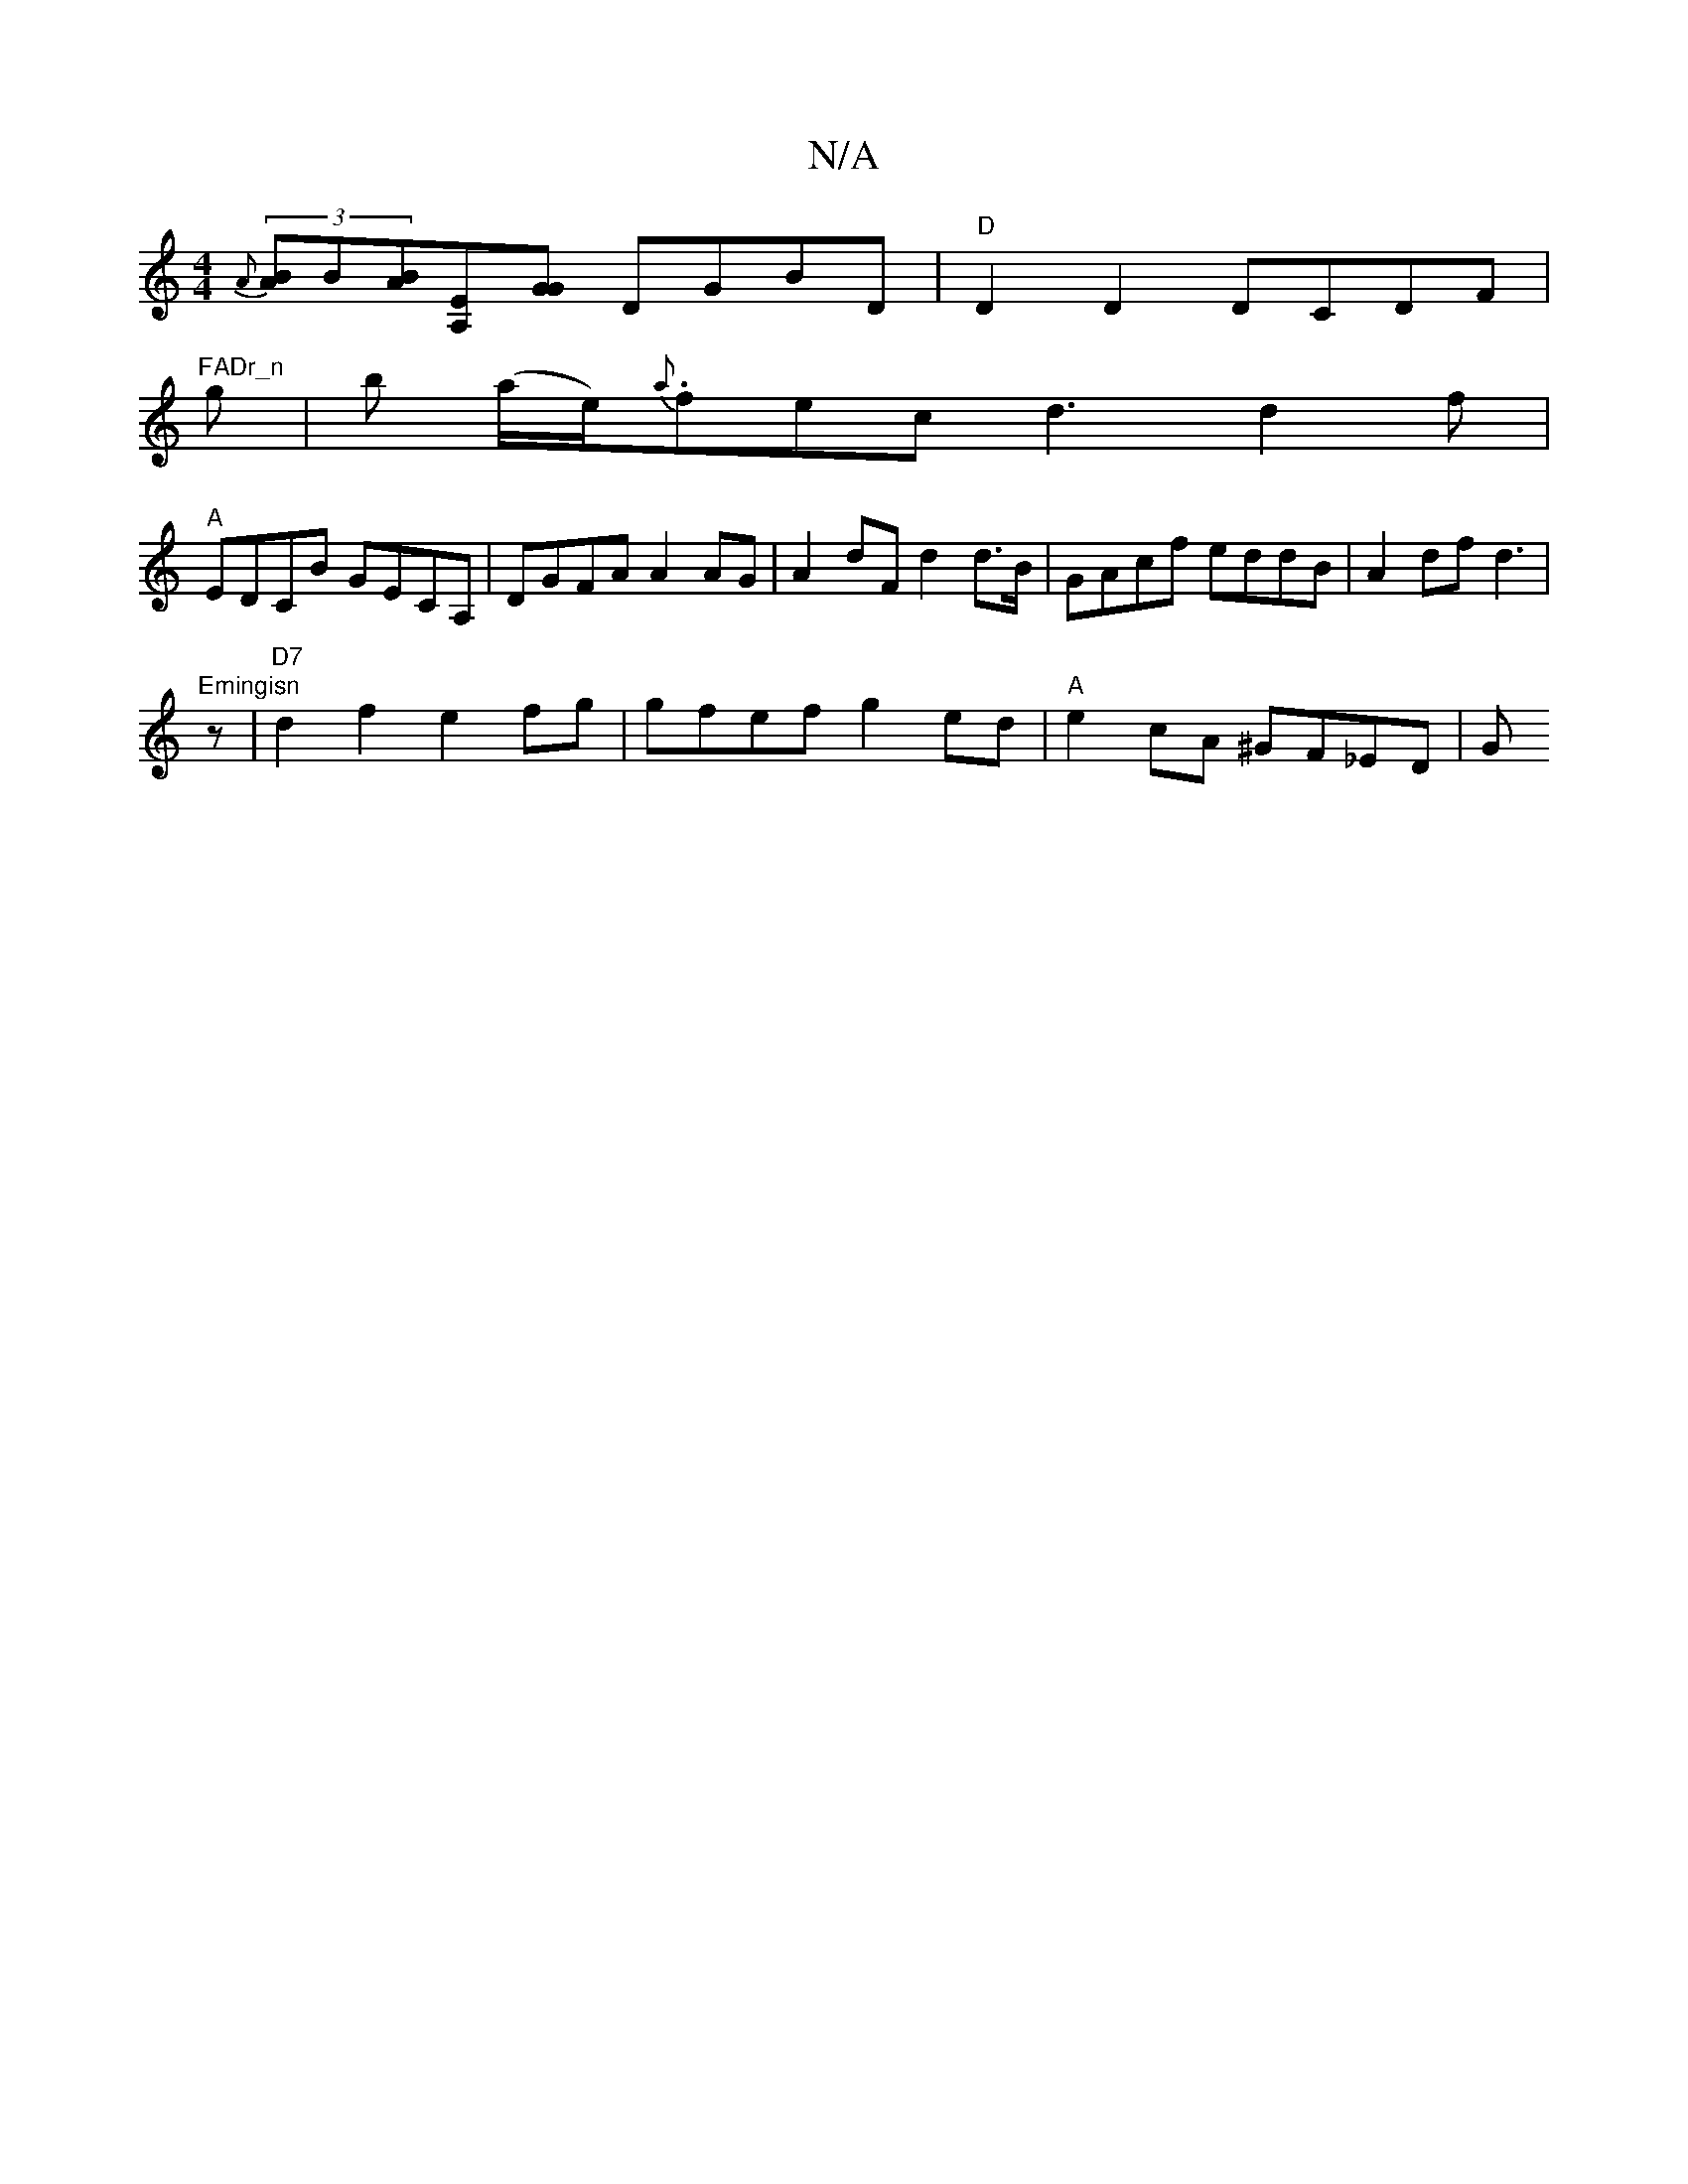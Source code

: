 X:1
T:N/A
M:4/4
R:N/A
K:Cmajor
(3{A}[AB]B[BA][A,E][GG] DGBD |"D" D2 D2 DCDF | "FADr_n
g |!B!bt (a/e/).{a}fec d3 d2f|
"A" EDCB GECA,|DGFA A2AG|A2dF d2d>B|GAcf eddB|A2df d3 |"Emingisn
z | "D7" d2 f2 e2 fg|gfwef g2ed|"A"e2 cA ^GF_ED|G
